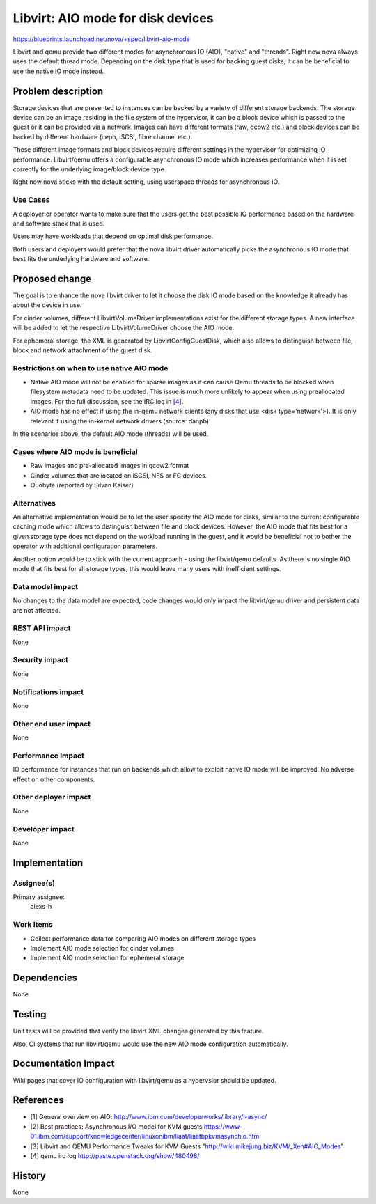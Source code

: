 ..
 This work is licensed under a Creative Commons Attribution 3.0 Unported
 License.

 http://creativecommons.org/licenses/by/3.0/legalcode

==========================================
Libvirt: AIO mode for disk devices
==========================================

https://blueprints.launchpad.net/nova/+spec/libvirt-aio-mode

Libvirt and qemu provide two different modes for asynchronous IO (AIO),
"native" and "threads". Right now nova always uses the default thread mode.
Depending on the disk type that is used for backing guest disks,
it can be beneficial to use the native IO mode instead.


Problem description
===================

Storage devices that are presented to instances can be backed by a variety
of different storage backends. The storage device can be an image residing
in the file system of the hypervisor, it can be a block device which
is passed to the guest or it can be provided via a network. Images can have
different formats (raw, qcow2 etc.) and block devices can be backed by
different hardware (ceph, iSCSI, fibre channel etc.).

These different image formats and block devices require different settings
in the hypervisor for optimizing IO performance. Libvirt/qemu offers a
configurable asynchronous IO mode which increases performance when it
is set correctly for the underlying image/block device type.

Right now nova sticks with the default setting, using userspace threads
for asynchronous IO.

Use Cases
----------

A deployer or operator wants to make sure that the users get the best
possible IO performance based on the hardware and software stack that is
used.

Users may have workloads that depend on optimal disk performance.

Both users and deployers would prefer that the nova libvirt driver
automatically picks the asynchronous IO mode that best fits the
underlying hardware and software.


Proposed change
===============

The goal is to enhance the nova libvirt driver to let it choose the disk
IO mode based on the knowledge it already has about the device in use.

For cinder volumes, different LibvirtVolumeDriver implementations exist
for the different storage types. A new interface will be added to let
the respective LibvirtVolumeDriver choose the AIO mode.

For ephemeral storage, the XML is generated by LibvirtConfigGuestDisk,
which also allows to distinguish between file, block and network
attachment of the guest disk.

Restrictions on when to use native AIO mode
-------------------------------------------

* Native AIO mode will not be enabled for sparse images as it can cause
  Qemu threads to be blocked when filesystem metadata need to be updated.
  This issue is much more unlikely to appear when using preallocated
  images. For the full discussion, see the IRC log in `[4]`_.
* AIO mode has no effect if using the in-qemu network clients (any disks
  that use <disk type='network'>). It is only relevant if using the
  in-kernel network drivers (source: danpb)

In the scenarios above, the default AIO mode (threads) will be used.

Cases where AIO mode is beneficial
----------------------------------

* Raw images and pre-allocated images in qcow2 format
* Cinder volumes that are located on iSCSI, NFS or FC devices.
* Quobyte (reported by Silvan Kaiser)


Alternatives
------------

An alternative implementation would be to let the user specify the AIO mode
for disks, similar to the current configurable caching mode which allows to
distinguish between file and block devices. However, the AIO mode that
fits best for a given storage type does not depend on the workload
running in the guest, and it would be beneficial not to bother the operator
with additional configuration parameters.

Another option would be to stick with the current approach - using the
libvirt/qemu defaults. As there is no single AIO mode that fits best for
all storage types, this would leave many users with inefficient settings.

Data model impact
-----------------

No changes to the data model are expected, code changes would only impact the
libvirt/qemu driver and persistent data are not affected.

REST API impact
---------------

None

Security impact
---------------

None

Notifications impact
--------------------

None

Other end user impact
---------------------

None

Performance Impact
------------------

IO performance for instances that run on backends which allow to exploit
native IO mode will be improved. No adverse effect on other components.

Other deployer impact
---------------------

None

Developer impact
----------------

None


Implementation
==============

Assignee(s)
-----------

Primary assignee:
  alexs-h

Work Items
----------

* Collect performance data for comparing AIO modes on different storage types
* Implement AIO mode selection for cinder volumes
* Implement AIO mode selection for ephemeral storage


Dependencies
============

None


Testing
=======

Unit tests will be provided that verify the libvirt XML changes generated
by this feature.

Also, CI systems that run libvirt/qemu would use the new AIO mode
configuration automatically.


Documentation Impact
====================

Wiki pages that cover IO configuration with libvirt/qemu as a hypervsior
should be updated.


References
==========

* _`[1]` General overview on AIO:
  http://www.ibm.com/developerworks/library/l-async/

* _`[2]` Best practices: Asynchronous I/O model for KVM guests
  https://www-01.ibm.com/support/knowledgecenter/linuxonibm/liaat/liaatbpkvmasynchio.htm

* _`[3]` Libvirt and QEMU Performance Tweaks for KVM Guests
  "http://wiki.mikejung.biz/KVM/_Xen#AIO_Modes"

* _`[4]` qemu irc log
  http://paste.openstack.org/show/480498/


History
=======

None
